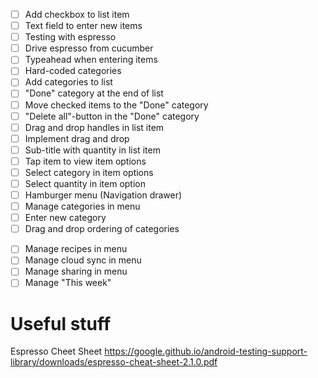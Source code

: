 

 - [ ] Add checkbox to list item
 - [ ] Text field to enter new items
 - [ ] Testing with espresso
 - [ ] Drive espresso from cucumber
 - [ ] Typeahead when entering items
 - [ ] Hard-coded categories
 - [ ] Add categories to list
 - [ ] "Done" category at the end of list
 - [ ] Move checked items to the "Done" category
 - [ ] "Delete all"-button in the "Done" category
 - [ ] Drag and drop handles in list item
 - [ ] Implement drag and drop
 - [ ] Sub-title with quantity in list item
 - [ ] Tap item to view item options
 - [ ] Select category in item options
 - [ ] Select quantity in item option
 - [ ] Hamburger menu (Navigation drawer)
 - [ ] Manage categories in menu
 - [ ] Enter new category
 - [ ] Drag and drop ordering of categories


 - [ ] Manage recipes in menu
 - [ ] Manage cloud sync in menu
 - [ ] Manage sharing in menu
 - [ ] Manage "This week"

* Useful stuff

Espresso Cheet Sheet
https://google.github.io/android-testing-support-library/downloads/espresso-cheat-sheet-2.1.0.pdf

